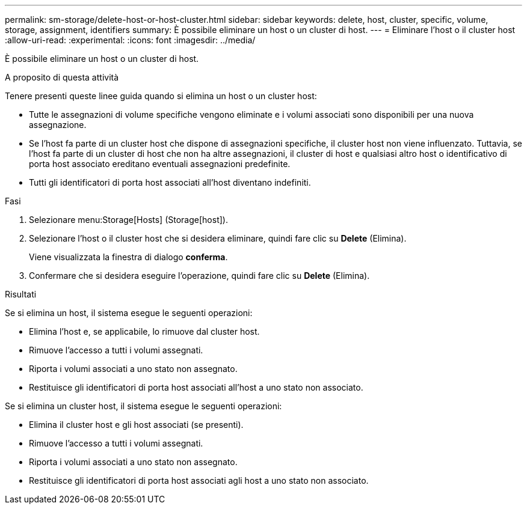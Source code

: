 ---
permalink: sm-storage/delete-host-or-host-cluster.html 
sidebar: sidebar 
keywords: delete, host, cluster, specific, volume, storage, assignment, identifiers 
summary: È possibile eliminare un host o un cluster di host. 
---
= Eliminare l'host o il cluster host
:allow-uri-read: 
:experimental: 
:icons: font
:imagesdir: ../media/


[role="lead"]
È possibile eliminare un host o un cluster di host.

.A proposito di questa attività
Tenere presenti queste linee guida quando si elimina un host o un cluster host:

* Tutte le assegnazioni di volume specifiche vengono eliminate e i volumi associati sono disponibili per una nuova assegnazione.
* Se l'host fa parte di un cluster host che dispone di assegnazioni specifiche, il cluster host non viene influenzato. Tuttavia, se l'host fa parte di un cluster di host che non ha altre assegnazioni, il cluster di host e qualsiasi altro host o identificativo di porta host associato ereditano eventuali assegnazioni predefinite.
* Tutti gli identificatori di porta host associati all'host diventano indefiniti.


.Fasi
. Selezionare menu:Storage[Hosts] (Storage[host]).
. Selezionare l'host o il cluster host che si desidera eliminare, quindi fare clic su *Delete* (Elimina).
+
Viene visualizzata la finestra di dialogo *conferma*.

. Confermare che si desidera eseguire l'operazione, quindi fare clic su *Delete* (Elimina).


.Risultati
Se si elimina un host, il sistema esegue le seguenti operazioni:

* Elimina l'host e, se applicabile, lo rimuove dal cluster host.
* Rimuove l'accesso a tutti i volumi assegnati.
* Riporta i volumi associati a uno stato non assegnato.
* Restituisce gli identificatori di porta host associati all'host a uno stato non associato.


Se si elimina un cluster host, il sistema esegue le seguenti operazioni:

* Elimina il cluster host e gli host associati (se presenti).
* Rimuove l'accesso a tutti i volumi assegnati.
* Riporta i volumi associati a uno stato non assegnato.
* Restituisce gli identificatori di porta host associati agli host a uno stato non associato.

